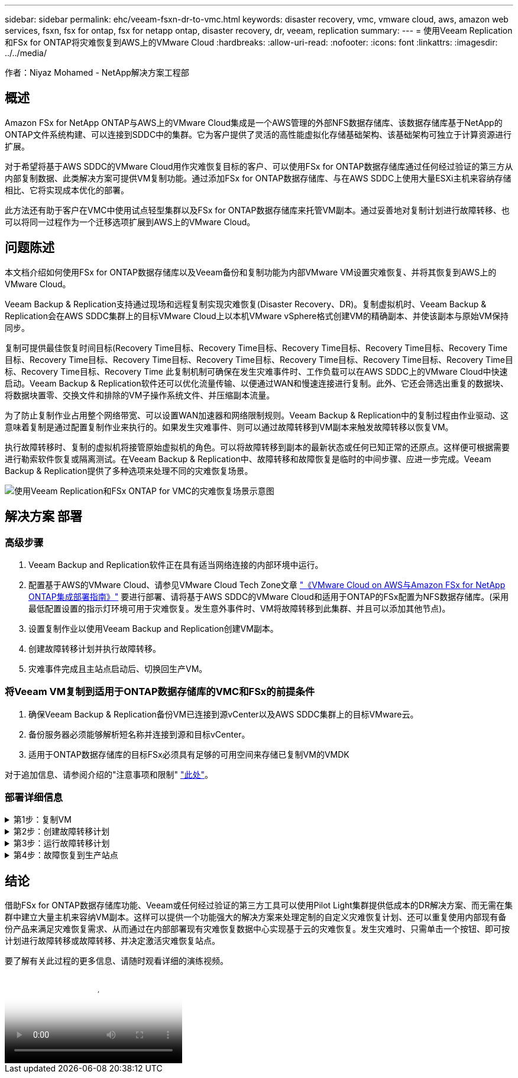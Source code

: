 ---
sidebar: sidebar 
permalink: ehc/veeam-fsxn-dr-to-vmc.html 
keywords: disaster recovery, vmc, vmware cloud, aws, amazon web services, fsxn, fsx for ontap, fsx for netapp ontap, disaster recovery, dr, veeam, replication 
summary:  
---
= 使用Veeam Replication和FSx for ONTAP将灾难恢复到AWS上的VMware Cloud
:hardbreaks:
:allow-uri-read: 
:nofooter: 
:icons: font
:linkattrs: 
:imagesdir: ../../media/


[role="lead"]
作者：Niyaz Mohamed - NetApp解决方案工程部



== 概述

Amazon FSx for NetApp ONTAP与AWS上的VMware Cloud集成是一个AWS管理的外部NFS数据存储库、该数据存储库基于NetApp的ONTAP文件系统构建、可以连接到SDDC中的集群。它为客户提供了灵活的高性能虚拟化存储基础架构、该基础架构可独立于计算资源进行扩展。

对于希望将基于AWS SDDC的VMware Cloud用作灾难恢复目标的客户、可以使用FSx for ONTAP数据存储库通过任何经过验证的第三方从内部复制数据、此类解决方案可提供VM复制功能。通过添加FSx for ONTAP数据存储库、与在AWS SDDC上使用大量ESXi主机来容纳存储相比、它将实现成本优化的部署。

此方法还有助于客户在VMC中使用试点轻型集群以及FSx for ONTAP数据存储库来托管VM副本。通过妥善地对复制计划进行故障转移、也可以将同一过程作为一个迁移选项扩展到AWS上的VMware Cloud。



== 问题陈述

本文档介绍如何使用FSx for ONTAP数据存储库以及Veeam备份和复制功能为内部VMware VM设置灾难恢复、并将其恢复到AWS上的VMware Cloud。

Veeam Backup & Replication支持通过现场和远程复制实现灾难恢复(Disaster Recovery、DR)。复制虚拟机时、Veeam Backup & Replication会在AWS SDDC集群上的目标VMware Cloud上以本机VMware vSphere格式创建VM的精确副本、并使该副本与原始VM保持同步。

复制可提供最佳恢复时间目标(Recovery Time目标、Recovery Time目标、Recovery Time目标、Recovery Time目标、Recovery Time目标、Recovery Time目标、Recovery Time目标、Recovery Time目标、Recovery Time目标、Recovery Time目标、Recovery Time目标、Recovery Time目标、Recovery Time  此复制机制可确保在发生灾难事件时、工作负载可以在AWS SDDC上的VMware Cloud中快速启动。Veeam Backup & Replication软件还可以优化流量传输、以便通过WAN和慢速连接进行复制。此外、它还会筛选出重复的数据块、将数据块置零、交换文件和排除的VM子操作系统文件、并压缩副本流量。

为了防止复制作业占用整个网络带宽、可以设置WAN加速器和网络限制规则。Veeam Backup & Replication中的复制过程由作业驱动、这意味着复制是通过配置复制作业来执行的。如果发生灾难事件、则可以通过故障转移到VM副本来触发故障转移以恢复VM。

执行故障转移时、复制的虚拟机将接管原始虚拟机的角色。可以将故障转移到副本的最新状态或任何已知正常的还原点。这样便可根据需要进行勒索软件恢复或隔离测试。在Veeam Backup & Replication中、故障转移和故障恢复是临时的中间步骤、应进一步完成。Veeam Backup & Replication提供了多种选项来处理不同的灾难恢复场景。

image:dr-veeam-fsx-image1.png["使用Veeam Replication和FSx ONTAP for VMC的灾难恢复场景示意图"]



== 解决方案 部署



=== 高级步骤

. Veeam Backup and Replication软件正在具有适当网络连接的内部环境中运行。
. 配置基于AWS的VMware Cloud、请参见VMware Cloud Tech Zone文章 link:https://vmc.techzone.vmware.com/fsx-guide["《VMware Cloud on AWS与Amazon FSx for NetApp ONTAP集成部署指南》"] 要进行部署、请将基于AWS SDDC的VMware Cloud和适用于ONTAP的FSx配置为NFS数据存储库。(采用最低配置设置的指示灯环境可用于灾难恢复。发生意外事件时、VM将故障转移到此集群、并且可以添加其他节点)。
. 设置复制作业以使用Veeam Backup and Replication创建VM副本。
. 创建故障转移计划并执行故障转移。
. 灾难事件完成且主站点启动后、切换回生产VM。




=== 将Veeam VM复制到适用于ONTAP数据存储库的VMC和FSx的前提条件

. 确保Veeam Backup & Replication备份VM已连接到源vCenter以及AWS SDDC集群上的目标VMware云。
. 备份服务器必须能够解析短名称并连接到源和目标vCenter。
. 适用于ONTAP数据存储库的目标FSx必须具有足够的可用空间来存储已复制VM的VMDK


对于追加信息、请参阅介绍的"注意事项和限制" link:https://helpcenter.veeam.com/docs/backup/vsphere/replica_limitations.html?ver=120["此处"]。



=== 部署详细信息

.第1步：复制VM
[%collapsible]
====
Veeam Backup & Replication利用VMware vSphere快照功能、在复制期间、Veeam Backup & Replication会请求VMware vSphere创建VM快照。VM快照是VM的时间点副本、其中包括虚拟磁盘、系统状态、配置等。Veeam Backup & Replication使用快照作为复制数据源。

要复制VM、请执行以下步骤：

. 打开Veeam Backup & Replication Console。
. 在主页视图中、选择复制作业>虚拟机> VMware vSphere。
. 指定作业名称并选中相应的高级控制复选框。单击下一步。
+
** 如果内部和AWS之间的连接带宽受限、请选中副本传播复选框。
** 如果AWS SDDC上VMware Cloud上的区块与内部站点网络不匹配、请选中网络重新映射(适用于具有不同网络的AWS VMC站点)复选框。
** 如果内部生产站点中的IP地址方案与AWS VMC站点中的方案不同、请选中"副 本重新IP (适用于具有不同IP地址方案的灾难恢复站点)"复选框。
+
image::dr-veeam-fsx-image2.png[灾难恢复Veeam FSx版本2]



. 在*虚拟机*步骤中、选择需要复制到连接到AWS SDDC上的VMware Cloud的FSx for ONTAP数据存储库的VM。可以将虚拟机放置在vSAN上、以填满可用的vSAN数据存储库容量。在指示灯集群中、3节点集群的可用容量将受到限制。其余数据可以复制到FSx for ONTAP数据存储库。单击*Add*，然后在*Add Object*窗口中选择所需的VM或VM容器，然后单击*Add*。单击 * 下一步 * 。
+
image::dr-veeam-fsx-image3.png[灾难恢复Veeam FSx版本3]

. 之后、选择目标作为AWS SDDC上的VMware Cloud集群/主机、并为VM副本选择相应的资源池、VM文件夹和FSx for ONTAP数据存储库。然后单击*Next*。
+
image::dr-veeam-fsx-image4.png[灾难恢复Veeam FSx版本4]

. 在下一步中、根据需要创建源虚拟网络与目标虚拟网络之间的映射。
+
image::dr-veeam-fsx-image5.png[灾难恢复Veeam FSx版本5]

. 在*作业设置*步骤中，指定要存储VM副本元数据、保留策略等的备份存储库。
. 在“*数据传输*”步骤中更新*Source*和*Target*代理服务器，保留“*自动*选择”(默认)并保持“*直接*”选项处于选中状态，然后单击“*下一步*”。
. 在*Guest Processing*步骤中，根据需要选择*Enable application-aware processing*选项。单击 * 下一步 * 。
+
image::dr-veeam-fsx-image6.png[灾难恢复Veeam FSx版本6]

. 选择复制计划以定期运行复制作业。
. 在向导的*摘要*步骤中，查看复制作业的详细信息。要在关闭向导后立即启动作业，请选中*单击完成时运行作业*复选框，否则不要选中该复选框。然后单击*完成*关闭向导。
+
image::dr-veeam-fsx-image7.png[灾难恢复Veeam FSx版本7]



复制作业启动后、目标VMC SDDC集群/主机上将填充具有指定后缀的VM。

image::dr-veeam-fsx-image8.png[灾难恢复Veeam FSx版本8]

有关追加信息for Veeam复制的信息、请参见 link:https://helpcenter.veeam.com/docs/backup/vsphere/replication_process.html?ver=120["复制的工作原理"]。

====
.第2步：创建故障转移计划
[%collapsible]
====
初始复制或传播完成后、创建故障转移计划。故障转移计划有助于逐个或以组的形式自动对相关VM执行故障转移。故障转移计划是VM处理顺序(包括启动延迟)的蓝图。故障转移计划还有助于确保关键的相关VM已在运行。

要创建计划、请导航到名为副本的新子部分、然后选择故障转移计划。选择适当的VM。Veeam Backup & Replication将查找最接近此时间点的还原点、并使用它们启动VM副本。


NOTE: 只有在初始复制完成且虚拟机副本处于就绪状态时、才能添加故障转移计划。


NOTE: 在运行故障转移计划时、最多可同时启动10个VM。


NOTE: 在故障转移过程中、源VM不会关闭。

要创建*故障转移计划*，请执行以下操作：

. 在主页视图中，选择*故障转移计划> VMware vSphere。
. 接下来、提供计划的名称和问题描述。可以根据需要添加故障转移前和故障转移后脚本。例如、在启动复制的VM之前、请运行一个脚本来关闭VM。
+
image::dr-veeam-fsx-image9.png[灾难恢复Veeam FSx版本9]

. 将VM添加到计划中、并修改VM启动顺序和启动延迟、以满足应用程序依赖关系。
+
image::dr-veeam-fsx-image10.png[灾难恢复Veeam FSx版本10]



有关用于创建复制作业的追加信息、请参见 link:https://helpcenter.veeam.com/docs/backup/vsphere/replica_job.html?ver=120["正在创建复制作业"]。

====
.第3步：运行故障转移计划
[%collapsible]
====
在故障转移期间、生产站点中的源VM将切换到灾难恢复站点上的副本。在故障转移过程中、Veeam Backup & Replication会将VM副本还原到所需的还原点、并将所有I/O活动从源VM移至其副本。不仅可以在发生灾难时使用副本、还可以用于模拟灾难恢复演练。在模拟故障转移期间、源VM将保持运行状态。执行完所有必要的测试后、您可以撤消故障转移并恢复正常操作。


NOTE: 确保网络分段到位、以避免灾难恢复期间发生IP冲突。

要启动故障转移计划，只需单击*故障转移计划*选项卡，然后右键单击故障转移计划。选择 * 开始 * 。此操作将使用虚拟机副本的最新还原点进行故障转移。要故障转移到VM副本的特定还原点，请选择*Start to *。

image::dr-veeam-fsx-image11.png[灾难恢复Veeam FSx image11]

image::dr-veeam-fsx-image12.png[DR Veeam FSx版本12]

VM副本的状态将从"准备就绪"更改为"故障转移"、VM将在AWS SDDC集群/主机上的目标VMware Cloud上启动。

image::dr-veeam-fsx-image13.png[灾难恢复Veeam FSx版本13.]

故障转移完成后、VM的状态将更改为"故障转移"。

image::dr-veeam-fsx-image14.png[DR Veeam FSx版本14.]


NOTE: Veeam Backup & Replication会停止源VM的所有复制活动、直到其副本恢复到就绪状态为止。

有关故障转移计划的详细信息、请参见 link:https://helpcenter.veeam.com/docs/backup/vsphere/failover_plan.html?ver=120["故障转移计划"]。

====
.第4步：故障恢复到生产站点
[%collapsible]
====
当故障转移计划正在运行时、它会被视为一个中间步骤、需要根据需要最终确定。选项包括：

* *故障恢复到生产环境*-切换回原始虚拟机并将虚拟机副本运行期间发生的所有更改传输至原始虚拟机。



NOTE: 执行故障恢复时、只会传输更改、但不会发布更改。如果原始虚拟机未按预期工作，请选择*commit failback*(确认原始虚拟机按预期工作后)或*Undo failback*(撤消故障恢复)返回到虚拟机副本。

* *撤消故障转移*-切换回原始虚拟机并放弃在虚拟机副本运行期间对其所做的所有更改。
* *永久故障转移*-从原始虚拟机永久切换到虚拟机副本，并将此副本用作原始虚拟机。


在此演示中、我们选择了故障恢复到生产环境。在向导的目标步骤中选择了故障恢复到原始虚拟机、并启用了"Power On VM after Restoring"(还原后启动虚拟机)复选框。

image::dr-veeam-fsx-image15.png[灾难恢复Veeam FSx版本15]

image::dr-veeam-fsx-image16.png[DR Veeam FSx版本16]

提交故障恢复是完成故障恢复操作的方法之一。提交故障恢复后、它会确认发送到故障恢复虚拟机(生产虚拟机)的更改是否按预期工作。完成提交操作后、Veeam Backup & Replication将恢复生产虚拟机的复制活动。

有关故障恢复过程的详细信息、请参见的Veeam文档 link:https://helpcenter.veeam.com/docs/backup/vsphere/failover_failback.html?ver=120["故障转移和故障恢复以进行复制"]。

image::dr-veeam-fsx-image17.png[DR Veeam FSx版本17.]

image::dr-veeam-fsx-image18.png[DR Veeam FSx版本18.]

成功故障恢复到生产环境后、所有VM都会还原回原始生产站点。

image::dr-veeam-fsx-image19.png[DR Veeam FSx版本19]

====


== 结论

借助FSx for ONTAP数据存储库功能、Veeam或任何经过验证的第三方工具可以使用Pilot Light集群提供低成本的DR解决方案、而无需在集群中建立大量主机来容纳VM副本。这样可以提供一个功能强大的解决方案来处理定制的自定义灾难恢复计划、还可以重复使用内部现有备份产品来满足灾难恢复需求、从而通过在内部部署现有灾难恢复数据中心实现基于云的灾难恢复。发生灾难时、只需单击一个按钮、即可按计划进行故障转移或故障转移、并决定激活灾难恢复站点。

要了解有关此过程的更多信息、请随时观看详细的演练视频。

video::15fed205-8614-4ef7-b2d0-b061015e925a[panopto,width=Video walkthrough of the solution]